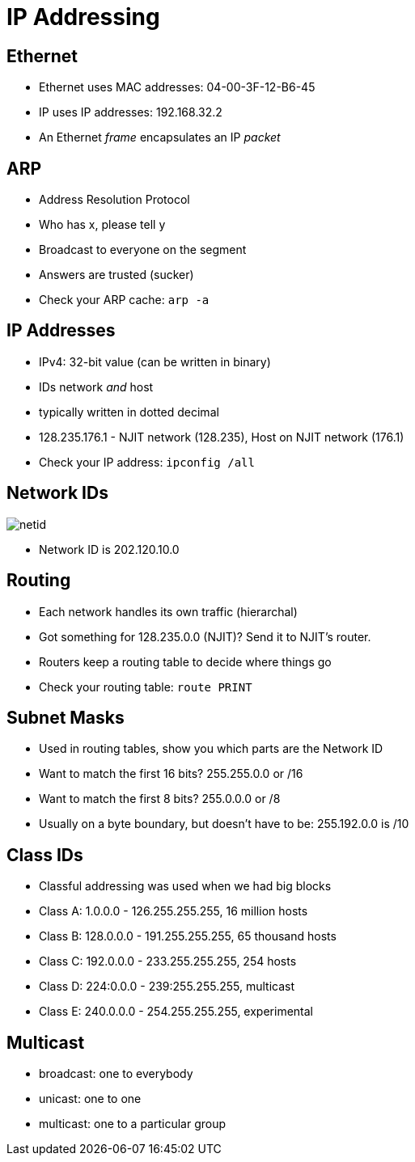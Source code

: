 = IP Addressing

== Ethernet

* Ethernet uses MAC addresses: 04-00-3F-12-B6-45
* IP uses IP addresses: 192.168.32.2
* An Ethernet _frame_ encapsulates an IP _packet_

== ARP

* Address Resolution Protocol
* Who has x, please tell y
* Broadcast to everyone on the segment
* Answers are trusted (sucker)
* Check your ARP cache: `arp -a`

== IP Addresses

* IPv4: 32-bit value (can be written in binary)
* IDs network _and_ host
* typically written in dotted decimal
* 128.235.176.1 - NJIT network (128.235), Host on NJIT network (176.1)
* Check your IP address: `ipconfig /all`

== Network IDs

image::netid.png[]

* Network ID is 202.120.10.0

== Routing

* Each network handles its own traffic (hierarchal)
* Got something for 128.235.0.0 (NJIT)? Send it to NJIT's router.
* Routers keep a routing table to decide where things go
* Check your routing table: `route PRINT`

== Subnet Masks

* Used in routing tables, show you which parts are the Network ID
* Want to match the first 16 bits? 255.255.0.0 or /16
* Want to match the first 8 bits? 255.0.0.0 or /8
* Usually on a byte boundary, but doesn't have to be: 255.192.0.0 is /10

== Class IDs

* Classful addressing was used when we had big blocks
* Class A: 1.0.0.0 - 126.255.255.255, 16 million hosts
* Class B: 128.0.0.0 - 191.255.255.255, 65 thousand hosts
* Class C: 192.0.0.0 - 233.255.255.255, 254 hosts
* Class D: 224:0.0.0 - 239:255.255.255, multicast
* Class E: 240.0.0.0 - 254.255.255.255, experimental

== Multicast

* broadcast: one to everybody
* unicast: one to one
* multicast: one to a particular group
